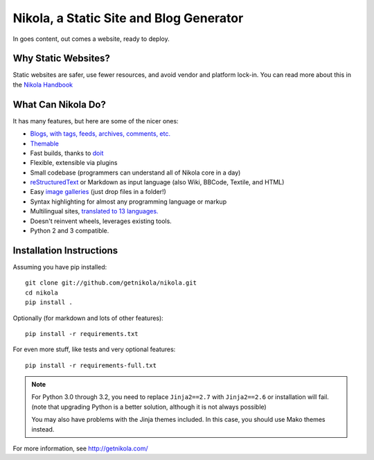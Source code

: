 Nikola, a Static Site and Blog Generator
========================================

In goes content, out comes a website, ready to deploy.

.. image:: https://travis-ci.org/getnikola/nikola.png
   :target: https://travis-ci.org/getnikola/nikola

Why Static Websites?
--------------------

Static websites are safer, use fewer resources, and avoid vendor and platform lock-in.
You can read more about this in the `Nikola Handbook`_


What Can Nikola Do?
-------------------

It has many features, but here are some of the nicer ones:

* `Blogs, with tags, feeds, archives, comments, etc.`__
* `Themable`_
* Fast builds, thanks to `doit`_
* Flexible, extensible via plugins
* Small codebase (programmers can understand all of Nikola core in a day)
* `reStructuredText`_ or Markdown as input language (also Wiki, BBCode, Textile, and HTML)
* Easy `image galleries`_ (just drop files in a folder!)
* Syntax highlighting for almost any programming language or markup
* Multilingual sites, `translated to 13 languages.`__
* Doesn't reinvent wheels, leverages existing tools.
* Python 2 and 3 compatible.

.. _Nikola Handbook: http://getnikola.com/handbook.html#why-static
__ http://getnikola.com/some-sites-using-nikola.html
.. _Themable: http://themes.getnikola.com
.. _doit: http://python-doit.sf.net
.. _reStructuredText: http://getnikola.com/quickstart.html
.. _image galleries: http://getnikola.com/galleries/demo/
__ https://www.transifex.com/projects/p/nikola/

Installation Instructions
-------------------------

Assuming you have pip installed::

    git clone git://github.com/getnikola/nikola.git
    cd nikola
    pip install .

Optionally (for markdown and lots of other features)::

    pip install -r requirements.txt

For even more stuff, like tests and very optional features::

    pip install -r requirements-full.txt


.. note:: For Python 3.0 through 3.2, you need to replace ``Jinja2==2.7``
          with ``Jinja2==2.6`` or installation will fail.  (note that
          upgrading Python is a better solution, although it is not always
          possible)

          You may also have problems with the Jinja themes included.  In this
          case, you should use Mako themes instead.

For more information, see http://getnikola.com/
